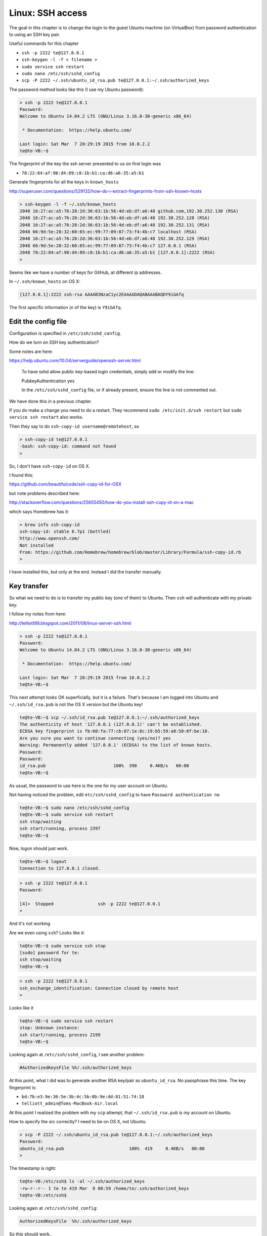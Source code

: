.. _server3:

##################
Linux:  SSH access
##################

The goal in this chapter is to change the login to the guest Ubuntu machine (on VirtualBox) from password authentication to using an SSH key pair.

Useful commands for this chapter

* ``ssh -p 2222 te@127.0.0.1``
* ``ssh-keygen -l -f < filename >``
* ``sudo service ssh restart``
* ``sudo nano /etc/ssh/sshd_config``
* ``scp -P 2222 ~/.ssh/ubuntu_id_rsa.pub te@127.0.0.1:~/.ssh/authorized_keys``

The password method looks like this (I use my Ubuntu password):

.. sourcecode:: bash

    > ssh -p 2222 te@127.0.0.1
    Password: 
    Welcome to Ubuntu 14.04.2 LTS (GNU/Linux 3.16.0-30-generic x86_64)

     * Documentation:  https://help.ubuntu.com/

    Last login: Sat Mar  7 20:29:19 2015 from 10.0.2.2
    te@te-VB:~$

The fingerprint of the key the ssh server presented to us on first login was 

* ``78:22:84:af:98:d4:89:c8:1b:b1:ca:d6:a6:35:a5:b1``

Generate fingerprints for all the keys in ``known_hosts``

http://superuser.com/questions/529132/how-do-i-extract-fingerprints-from-ssh-known-hosts

.. sourcecode:: bash

    > ssh-keygen -l -f ~/.ssh/known_hosts
    2048 16:27:ac:a5:76:28:2d:36:63:1b:56:4d:eb:df:a6:48 github.com,192.30.252.130 (RSA)
    2048 16:27:ac:a5:76:28:2d:36:63:1b:56:4d:eb:df:a6:48 192.30.252.128 (RSA)
    2048 16:27:ac:a5:76:28:2d:36:63:1b:56:4d:eb:df:a6:48 192.30.252.131 (RSA)
    2048 66:9d:5e:28:32:60:65:ec:99:77:09:87:73:f4:4b:c7 localhost (RSA)
    2048 16:27:ac:a5:76:28:2d:36:63:1b:56:4d:eb:df:a6:48 192.30.252.129 (RSA)
    2048 66:9d:5e:28:32:60:65:ec:99:77:09:87:73:f4:4b:c7 127.0.0.1 (RSA)
    2048 78:22:84:af:98:d4:89:c8:1b:b1:ca:d6:a6:35:a5:b1 [127.0.0.1]:2222 (RSA)
    >

Seems like we have a number of keys for GitHub, at different ip addresses.

In ``~/.ssh/known_hosts`` on OS X:

.. sourcecode:: bash

    [127.0.0.1]:2222 ssh-rsa AAAAB3NzaC1yc2EAAAADAQABAAABAQDY9iGAfq

The first specific information (*n* of the key) is ``Y9iGAfq``.

********************
Edit the config file
********************

Configuration is specified in ``/etc/ssh/sshd_config``.

How do we turn on SSH key authentication?

Some notes are here:

https://help.ubuntu.com/10.04/serverguide/openssh-server.html

    To have sshd allow public key-based login credentials, simply add or modify the line:

    PubkeyAuthentication yes

    In the ``/etc/ssh/sshd_config`` file, or if already present, ensure the line is not commented out.

We have done this in a previous chapter.

If you do make a change you need to do a restart.  They recommend ``sudo /etc/init.d/ssh restart`` but ``sudo service ssh restart`` also works.

Then they say to do ``ssh-copy-id username@remotehost``, so

.. sourcecode:: bash

    > ssh-copy-id te@127.0.0.1
    -bash: ssh-copy-id: command not found
    >

So, I don't have ``ssh-copy-id`` on OS X.

I found this:

https://github.com/beautifulcode/ssh-copy-id-for-OSX

but note problems described here:

http://stackoverflow.com/questions/25655450/how-do-you-install-ssh-copy-id-on-a-mac

which says Homebrew has it:

.. sourcecode:: bash

    > brew info ssh-copy-id
    ssh-copy-id: stable 6.7p1 (bottled)
    http://www.openssh.com/
    Not installed
    From: https://github.com/Homebrew/homebrew/blob/master/Library/Formula/ssh-copy-id.rb
    >

I have installed this, but only at the end.  Instead I did the transfer manually.

************
Key transfer
************

So what we need to do is to transfer my public key (one of them) to Ubuntu.  Then ``ssh`` will authenticate with my private key.

I follow my notes from here:

http://telliott99.blogspot.com/2011/08/linux-server-ssh.html

.. sourcecode:: bash

    > ssh -p 2222 te@127.0.0.1
    Password: 
    Welcome to Ubuntu 14.04.2 LTS (GNU/Linux 3.16.0-30-generic x86_64)

     * Documentation:  https://help.ubuntu.com/

    Last login: Sat Mar  7 20:29:19 2015 from 10.0.2.2
    te@te-VB:~$

This next attempt looks OK superficially, but it is a failure.  That's because I am logged into Ubuntu and ``~/.ssh/id_rsa.pub`` is not the OS X version but the Ubuntu key!

.. sourcecode:: bash

    te@te-VB:~$ scp ~/.ssh/id_rsa.pub te@127.0.0.1:~/.ssh/authorized_keys
    The authenticity of host '127.0.0.1 (127.0.0.1)' can't be established.
    ECDSA key fingerprint is fb:60:fa:77:cb:07:1e:8c:19:b5:59:a8:50:0f:be:10.
    Are you sure you want to continue connecting (yes/no)? yes
    Warning: Permanently added '127.0.0.1' (ECDSA) to the list of known hosts.
    Password: 
    Password: 
    id_rsa.pub                          100%  390     0.4KB/s   00:00    
    te@te-VB:~$
    
As usual, the password to use here is the one for my user account on Ubuntu.

Not having noticed the problem, edit ``etc/ssh/sshd_config`` to have ``Password authentication no``

.. sourcecode:: bash

    te@te-VB:~$ sudo nano /etc/ssh/sshd_config
    te@te-VB:~$ sudo service ssh restart
    ssh stop/waiting
    ssh start/running, process 2397
    te@te-VB:~$

Now, logon should just work.

.. sourcecode:: bash

    te@te-VB:~$ logout
    Connection to 127.0.0.1 closed.
    
.. sourcecode:: bash

    > ssh -p 2222 te@127.0.0.1
    Password: 

    [4]+  Stopped                 ssh -p 2222 te@127.0.0.1
    >

And it's not working

Are we even using ``ssh``?  Looks like it:

.. sourcecode:: bash

    te@te-VB:~$ sudo service ssh stop
    [sudo] password for te: 
    ssh stop/waiting
    te@te-VB:~$

.. sourcecode:: bash

    > ssh -p 2222 te@127.0.0.1
    ssh_exchange_identification: Connection closed by remote host
    >

Looks like it

.. sourcecode:: bash

    te@te-VB:~$ sudo service ssh restart
    stop: Unknown instance: 
    ssh start/running, process 2199
    te@te-VB:~$

Looking again at ``/etc/ssh/sshd_config``, I see another problem:

.. sourcecode:: bash

    #AuthorizedKeysFile	%h/.ssh/authorized_keys

At this point, what I did was to generate another RSA key/pair as ``ubuntu_id_rsa``.  No passphrase this time.  The key fingerprint is:

* ``bd:7b:e3:9e:36:5e:3b:4c:5b:0b:9e:dd:81:51:74:18``
* ``telliott_admin@Toms-MacBook-Air.local``

At this point I realized the problem with my ``scp`` attempt, that ``~/.ssh/id_rsa.pub`` is my account on Ubuntu.

How to specify the src correctly?  I need to be on OS X, not Ubuntu.

.. sourcecode:: bash

    > scp -P 2222 ~/.ssh/ubuntu_id_rsa.pub te@127.0.0.1:~/.ssh/authorized_keys
    Password: 
    ubuntu_id_rsa.pub                         100%  419     0.4KB/s   00:00    
    >

The timestamp is right:

.. sourcecode:: bash

    te@te-VB:/etc/ssh$ ls -al ~/.ssh/authorized_keys 
    -rw-r--r-- 1 te te 419 Mar  8 08:59 /home/te/.ssh/authorized_keys
    te@te-VB:/etc/ssh$


Looking again at ``/etc/ssh/sshd_config``:

.. sourcecode:: bash

    AuthorizedKeysFile	%h/.ssh/authorized_keys

So this should work..

Oh.. how to tell ssh to use the key ``ubuntu_id_rsa.pub``?

http://www.cyberciti.biz/faq/force-ssh-client-to-use-given-private-key-identity-file/

What I need to do is to configure ``ssh`` on OS X by making a file:

.. sourcecode:: bash

    > cat ~/.ssh/config
    Host 127.0.0.1
      IdentityFile ~/.ssh/ubuntu_id_rsa

    >

This specifies the ``ubuntu_id_rsa`` for 127.0.0.1.

Now

.. sourcecode:: bash

    > ssh -p 2222 te@127.0.0.1
    Welcome to Ubuntu 14.04.2 LTS (GNU/Linux 3.16.0-30-generic x86_64)

     * Documentation:  https://help.ubuntu.com/

    Last login: Sun Mar  8 09:04:01 2015 from 10.0.2.2
    te@te-VB:~$

And it works!!

So the key was:

* edit ``/etc/ssh/sshd_config``:  ``AuthorizedKeysFile	%h/.ssh/authorized_keys``
* set up ``~/.ssh/config``
* ``scp -P 2222 ~/.ssh/ubuntu_id_rsa.pub te@127.0.0.1:~/.ssh/authorized_keys``

Other useful commands to remember:

* ``ssh -p 2222 te@127.0.0.1``
* ``ssh-keygen -l -f ~/.ssh/known_hosts``
* ``sudo service ssh restart``
* ``cat /etc/ssh/sshd_config``
* ``scp -P 2222 ~/.ssh/ubuntu_id_rsa.pub te@127.0.0.1:~/.ssh/authorized_keys``



